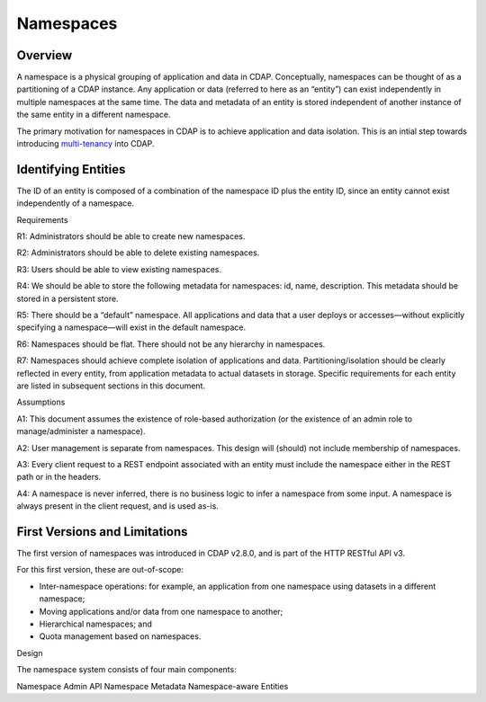 .. meta::
    :author: Cask Data, Inc.
    :copyright: Copyright © 2015 Cask Data, Inc.

============================================
Namespaces
============================================

Overview
========
A namespace is a physical grouping of application and data in CDAP. Conceptually,
namespaces can be thought of as a partitioning of a CDAP instance. Any application or data
(referred to here as an “entity”) can exist independently in multiple namespaces at the
same time. The data and metadata of an entity is stored independent of another instance of
the same entity in a different namespace. 

The primary motivation for namespaces in CDAP is to achieve application and data
isolation. This is an intial step towards introducing `multi-tenancy
<http://en.wikipedia.org/wiki/Multitenancy>`__ into CDAP.

Identifying Entities
====================
The ID of an entity is composed of a combination of the namespace ID plus the entity ID,
since an entity cannot exist independently of a namespace.


Requirements

R1: Administrators should be able to create new namespaces.

R2: Administrators should be able to delete existing namespaces.

R3: Users should be able to view existing namespaces.

R4: We should be able to store the following metadata for namespaces: id, name,
description. This metadata should be stored in a persistent store.

R5: There should be a “default” namespace. All applications and data that a user deploys
or accesses—without explicitly specifying a namespace—will exist in the default namespace.

R6: Namespaces should be flat. There should not be any hierarchy in namespaces.

R7: Namespaces should achieve complete isolation of applications and data.
Partitioning/isolation should be clearly reflected in every entity, from application
metadata to actual datasets in storage. Specific requirements for each entity are listed
in subsequent sections in this document.


Assumptions


A1: This document assumes the existence of role-based authorization (or the existence of
an admin role to manage/administer a namespace).

A2: User management is separate from namespaces. This design will (should) not include
membership of namespaces.

A3: Every client request to a REST endpoint associated with an entity must include the
namespace either in the REST path or in the headers.

A4: A namespace is never inferred, there is no business logic to infer a namespace from
some input. A namespace is always present in the client request, and is used as-is.


First Versions and Limitations
==============================
The first version of namespaces was introduced in CDAP v2.8.0, and is part of the
HTTP RESTful API v3.

For this first version, these are out-of-scope:

- Inter-namespace operations: for example, an application from one namespace using datasets in a different namespace;
- Moving applications and/or data from one namespace to another;
- Hierarchical namespaces; and
- Quota management based on namespaces.

Design

The namespace system consists of four main components:

Namespace Admin API
Namespace Metadata
Namespace-aware Entities
